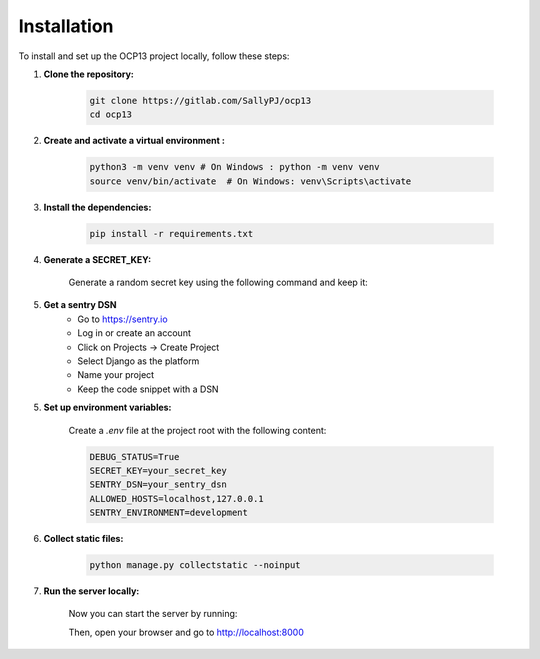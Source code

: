 Installation
==========================================

To install and set up the OCP13 project locally, follow these steps:

1. **Clone the repository:**

    .. code-block:: bash

        git clone https://gitlab.com/SallyPJ/ocp13
        cd ocp13

2. **Create and activate a virtual environment :**

    .. code-block:: bash

        python3 -m venv venv # On Windows : python -m venv venv
        source venv/bin/activate  # On Windows: venv\Scripts\activate

3. **Install the dependencies:**

    .. code-block:: bash

        pip install -r requirements.txt

4. **Generate a SECRET_KEY:**

    Generate a random secret key using the following command and keep it:

    .. code-block:: bash
        python -c 'from django.core.management.utils import get_random_secret_key; print(get_random_secret_key())'

5. **Get a sentry DSN**
    - Go to https://sentry.io
    - Log in or create an account
    - Click on Projects → Create Project
    - Select Django as the platform
    - Name your project
    - Keep the code snippet with a DSN

5. **Set up environment variables:**

    Create a `.env` file at the project root with the following content:

    .. code-block:: dotenv

        DEBUG_STATUS=True
        SECRET_KEY=your_secret_key
        SENTRY_DSN=your_sentry_dsn
        ALLOWED_HOSTS=localhost,127.0.0.1
        SENTRY_ENVIRONMENT=development

6. **Collect static files:**

    .. code-block:: bash

        python manage.py collectstatic --noinput

7. **Run the server locally:**

    Now you can start the server by running:

    .. code-block:: bash
        python manage.py runserver

    Then, open your browser and go to  http://localhost:8000